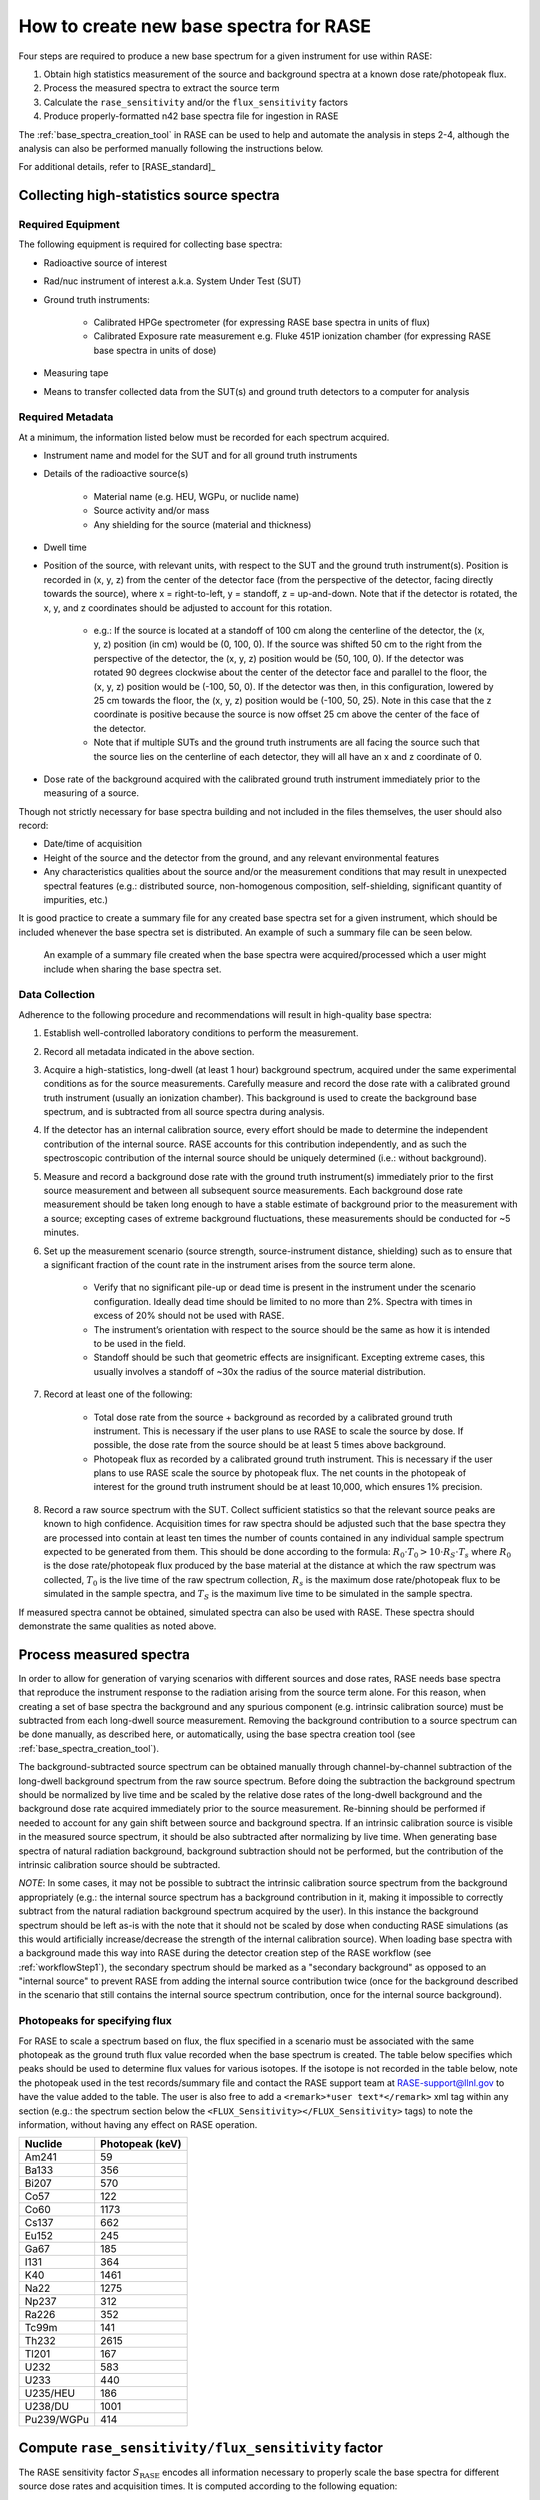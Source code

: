.. _create_base_spectra:

***************************************
How to create new base spectra for RASE
***************************************


Four steps are required to produce a new base spectrum for a given instrument for use within RASE:

#. Obtain high statistics measurement of the source and background spectra at a known dose rate/photopeak flux.
#. Process the measured spectra to extract the source term
#. Calculate the ``rase_sensitivity`` and/or the ``flux_sensitivity`` factors
#. Produce properly-formatted n42 base spectra file for ingestion in RASE

The :ref:`base_spectra_creation_tool` in RASE can be used to help and automate the analysis in steps 2-4, although the
analysis can also be performed manually following the instructions below.

For additional details, refer to [RASE_standard]_

Collecting high-statistics source spectra
=========================================

Required Equipment
------------------

The following equipment is required for collecting base spectra:

- Radioactive source of interest
- Rad/nuc instrument of interest a.k.a. System Under Test (SUT)
- Ground truth instruments:

    - Calibrated HPGe spectrometer (for expressing RASE base spectra in units of flux)
    - Calibrated Exposure rate measurement e.g. Fluke 451P ionization chamber (for expressing RASE base spectra in units of dose)

- Measuring tape
- Means to transfer collected data from the SUT(s) and ground truth detectors to a computer for analysis

Required Metadata
-----------------

At a minimum, the information listed below must be recorded for each spectrum acquired.

- Instrument name and model for the SUT and for all ground truth instruments
- Details of the radioactive source(s)

    - Material name (e.g. HEU, WGPu, or nuclide name)
    - Source activity and/or mass
    - Any shielding for the source (material and thickness)

- Dwell time
- Position of the source, with relevant units, with respect to the SUT and the ground truth instrument(s). Position is recorded in (x, y, z) from the center of the detector face (from the perspective of the detector, facing directly towards the source), where x = right-to-left, y = standoff, z = up-and-down. Note that if the detector is rotated, the x, y, and z coordinates should be adjusted to account for this rotation.

    - e.g.: If the source is located at a standoff of 100 cm along the centerline of the detector, the (x, y, z) position (in cm) would be (0, 100, 0). If the source was shifted 50 cm to the right from the perspective of the detector, the (x, y, z) position would be (50, 100, 0). If the detector was rotated 90 degrees clockwise about the center of the detector face and parallel to the floor, the (x, y, z) position would be (-100, 50, 0). If the detector was then, in this configuration, lowered by 25 cm towards the floor, the (x, y, z) position would be (-100, 50, 25). Note in this case that the z coordinate is positive because the source is now offset 25 cm above the center of the face of the detector.
    - Note that if multiple SUTs and the ground truth instruments are all facing the source such that the source lies on the centerline of each detector, they will all have an x and z coordinate of 0.

- Dose rate of the background acquired with the calibrated ground truth instrument immediately prior to the measuring of a source.

Though not strictly necessary for base spectra building and not included in the files themselves, the user should also record:

- Date/time of acquisition
- Height of the source and the detector from the ground, and any relevant environmental features
- Any characteristics qualities about the source and/or the measurement conditions that may result in unexpected spectral features (e.g.: distributed source, non-homogenous composition, self-shielding, significant quantity of impurities, etc.)

It is good practice to create a summary file for any created base spectra set for a given instrument, which should be included whenever the base spectra set is distributed. An example of such a summary file can be seen below.

.. figure:: _static/Generic_Base_Spectra_Summary_File.png
    :scale: 60 %

    An example of a summary file created when the base spectra were acquired/processed which a user might include when sharing the base spectra set.


Data Collection
---------------

Adherence to the following procedure and recommendations will result in high-quality base spectra:

#. Establish well-controlled laboratory conditions to perform the measurement.
#. Record all metadata indicated in the above section.
#. Acquire a high-statistics, long-dwell (at least 1 hour) background spectrum, acquired under the same experimental conditions as for the source measurements. Carefully measure and record the dose rate with a calibrated ground truth instrument (usually an ionization chamber). This background is used to create the background base spectrum, and is subtracted from all source spectra during analysis.
#. If the detector has an internal calibration source, every effort should be made to determine the independent contribution of the internal source. RASE accounts for this contribution independently, and as such the spectroscopic contribution of the internal source should be uniquely determined (i.e.: without background).
#. Measure and record a background dose rate with the ground truth instrument(s) immediately prior to the first source measurement and between all subsequent source measurements. Each background dose rate measurement should be taken long enough to have a stable estimate of background prior to the measurement with a source; excepting cases of extreme background fluctuations, these measurements should be conducted for ~5 minutes.
#. Set up the measurement scenario (source strength, source-instrument distance, shielding) such as to ensure that a significant fraction of the count rate in the instrument arises from the source term alone.

    - Verify that no significant pile-up or dead time is present in the instrument under the scenario configuration. Ideally dead time should be limited to no more than 2%. Spectra with times in excess of 20% should not be used with RASE.
    - The instrument’s orientation with respect to the source should be the same as how it is intended to be used in the field.
    - Standoff should be such that geometric effects are insignificant. Excepting extreme cases, this usually involves a standoff of ~30x the radius of the source material distribution.

#. Record at least one of the following:

    - Total dose rate from the source + background as recorded by a calibrated ground truth instrument. This is necessary if the user plans to use RASE to scale the source by dose. If possible, the dose rate from the source should be at least 5 times above background.
    - Photopeak flux as recorded by a calibrated ground truth instrument. This is necessary if the user plans to use RASE scale the source by photopeak flux. The net counts in the photopeak of interest for the ground truth instrument should be at least 10,000, which ensures 1% precision.

#. Record a raw source spectrum with the SUT. Collect sufficient statistics so that the relevant source peaks are known to high confidence. Acquisition times for raw spectra should be adjusted such that the base spectra they are processed into contain at least ten times the number of counts contained in any individual sample spectrum expected to be generated from them. This should be done according to the formula: :math:`R_0 \cdot T_0 > 10 \cdot R_S \cdot T_s` where :math:`R_0` is the dose rate/photopeak flux produced by the base material at the distance at which the raw spectrum was collected, :math:`T_0`	is the live time of the raw spectrum collection, :math:`R_s` is the maximum dose rate/photopeak flux to be simulated in the sample spectra, and :math:`T_S` is the maximum live time to be simulated in the sample spectra.

If measured spectra cannot be obtained, simulated spectra can also be used with RASE. These spectra should demonstrate the same qualities as noted above.


Process measured spectra
========================

In order to allow for generation of varying scenarios with different sources and dose rates, RASE needs base spectra that reproduce the instrument response to the radiation arising from the source term alone. For this reason, when creating a set of base spectra the background and any spurious component (e.g. intrinsic calibration source) must be subtracted from each long-dwell source measurement. Removing the background contribution to a source spectrum can be done manually, as described here, or automatically, using the base spectra creation tool (see :ref:`base_spectra_creation_tool`).

The background-subtracted source spectrum can be obtained manually through channel-by-channel subtraction of the long-dwell background spectrum from the raw source spectrum. Before doing the subtraction the background spectrum should be normalized by live time and be scaled by the relative dose rates of the long-dwell background and the background dose rate acquired immediately prior to the source measurement. Re-binning should be performed if needed to account for any gain shift between source and background spectra. If an intrinsic calibration source is visible in the measured source spectrum, it should be also subtracted after normalizing by live time. When generating base spectra of natural radiation background, background subtraction should not be performed, but the contribution of the intrinsic calibration source should be subtracted.

*NOTE*: In some cases, it may not be possible to subtract the intrinsic calibration source spectrum from the background appropriately (e.g.: the internal source spectrum has a background contribution in it, making it impossible to correctly subtract from the natural radiation background spectrum acquired by the user). In this instance the background spectrum should be left as-is with the note that it should not be scaled by dose when conducting RASE simulations (as this would artificially increase/decrease the strength of the internal calibration source). When loading base spectra with a background made this way into RASE during the detector creation step of the RASE workflow (see :ref:`workflowStep1`), the secondary spectrum should be marked as a "secondary background" as opposed to an "internal source" to prevent RASE from adding the internal source contribution twice (once for the background described in the scenario that still contains the internal source spectrum contribution, once for the internal source background).


Photopeaks for specifying flux
------------------------------

For RASE to scale a spectrum based on flux, the flux specified in a scenario must be associated with the same photopeak as the ground truth flux value recorded when the base spectrum is created. The table below specifies which peaks should be used to determine flux values for various isotopes. If the isotope is not recorded in the table below, note the photopeak used in the test records/summary file and contact the RASE support team at RASE-support@llnl.gov to have the value added to the table. The user is also free to add a ``<remark>*user text*</remark>`` xml tag within any section (e.g.: the spectrum section below the ``<FLUX_Sensitivity></FLUX_Sensitivity>`` tags) to note the information, without having any effect on RASE operation.


+-----------------+---------------------+
|   **Nuclide**   | **Photopeak (keV)** |
+-----------------+---------------------+
| Am241           | 59                  |
+-----------------+---------------------+
| Ba133           | 356                 |
+-----------------+---------------------+
| Bi207           | 570                 |
+-----------------+---------------------+
| Co57            | 122                 |
+-----------------+---------------------+
| Co60            | 1173                |
+-----------------+---------------------+
| Cs137           | 662                 |
+-----------------+---------------------+
| Eu152           | 245                 |
+-----------------+---------------------+
| Ga67            | 185                 |
+-----------------+---------------------+
| I131            | 364                 |
+-----------------+---------------------+
| K40             | 1461                |
+-----------------+---------------------+
| Na22            | 1275                |
+-----------------+---------------------+
| Np237           | 312                 |
+-----------------+---------------------+
| Ra226           | 352                 |
+-----------------+---------------------+
| Tc99m           | 141                 |
+-----------------+---------------------+
| Th232           | 2615                |
+-----------------+---------------------+
| Tl201           | 167                 |
+-----------------+---------------------+
| U232            | 583                 |
+-----------------+---------------------+
| U233            | 440                 |
+-----------------+---------------------+
| U235/HEU        | 186                 |
+-----------------+---------------------+
| U238/DU         | 1001                |
+-----------------+---------------------+
| Pu239/WGPu      | 414                 |
+-----------------+---------------------+


.. _compute_rase_sensitivity_factor:

Compute ``rase_sensitivity/flux_sensitivity`` factor
====================================================

The RASE sensitivity factor :math:`S_{\text{RASE}}` encodes all information necessary to properly scale the base spectra for different source dose rates and acquisition times. It is computed according to the following equation:

.. math::

   S_{\text{RASE}} = \frac{\text{net count rate [cps]}}{\text{gamma dose equivalent rate }[\mu\text{Sv/h]}}

The net count rate is obtained by integrating the background-subtracted spectrum acquired with the SUT and dividing it by the measurement live time. The gamma dose equivalent rate comes from the value obtained during measurement with the ground truth calibrated ionization chamber, again after the dose equivalent rate for background has been subtracted.

The flux sensitivity factor :math:`S_{\text{FLUX}}` fulfills the same role as the RASE sensitivity factor for measurements recorded in units of flux instead of dose. It is computed according to the following equation:

.. math::

   S_{\text{FLUX}} = \frac{\text{net count rate [cps]}}{\text{photopeak flux}[\gamma\text{/cm}^2s]}

The net count rate is obtained in the same manner as above: integrating the entire background-subtracted spectrum acquired with the SUT and dividing by the measurement live time. The photopeak flux is the net photopeak flux at the face of the SUT, which can be calculated from the photopeak count rate taken from the ground truth detector measurement. Note that the user must account for the photopeak detection efficiency and adjust for differences in standoff between the SUT and the ground truth detector using the :math:`\frac{1}{r^2}` law.

These factors are calculated manually by the user if base spectra are being created by hand, and are automatically calculated and included in the base spectra based on user input when using the base spectra creation tool (see :ref:`base_spectra_creation_tool`).


IMPORTANT NOTES:

* The user can provide either an exposure rate, or a flux, or both. If neither factor is included in a base spectrum file it will not be possible to load it into RASE. If using the base spectra creation tool and neither exposure rate or photopeak flux is specified, the spectrum defaults to RASE sensitivity factor of 1 while the flux sensitivity factor is not defined.

* Background spectra are always given in units of dose.

* When creating base spectra for the background (using the long-dwell background), use the raw spectrum and the actual dose rates to calculate the RASE Sensitivity factor.

.. _base_spectra_naming_convention:

Base spectra file naming convention
===================================

The file name for the base spectra follows the format ``Vvvvv_Mmmm_Source_Description.n42`` consists of four fields (vendor’s abbreviation, instrument model abbreviation, source name and scenario description) each separated by an underscore character:

* Vvvvv = a four-character manufacturer abbreviation
*	Mmmm = a three -character alphanumeric model number abbreviation
*	Source = a label describing the source
* Description = a label describing the shielding scenario or other relevant measurement conditions

The source description label shall follow a defined naming convention:

.. table::
    :widths: 550 300 800

    +---------------------------------------+-----------------------------+---------------------------------------------------------------------------------------------------------------------------------------------------------------------------------------------------------------------------------------------------------------------+
    | **Nuclide or aggregate**              | **Source label**            | **Comments**                                                                                                                                                                                                                                                        |
    +=======================================+=============================+=====================================================================================================================================================================================================================================================================+
    | 235U                                  | HEU                         | Highly enriched uranium with 235U/U above or equal to 20 %                                                                                                                                                                                                          |
    +---------------------------------------+-----------------------------+---------------------------------------------------------------------------------------------------------------------------------------------------------------------------------------------------------------------------------------------------------------------+
    | 235U+238U                             | LEU                         | Low enriched uranium with 235U/U between 0,7% and 20 %                                                                                                                                                                                                              |
    +---------------------------------------+-----------------------------+---------------------------------------------------------------------------------------------------------------------------------------------------------------------------------------------------------------------------------------------------------------------+
    | 238U                                  | DU                          | Depleted uranium with 235U/U below 0,7 %                                                                                                                                                                                                                            |
    +---------------------------------------+-----------------------------+---------------------------------------------------------------------------------------------------------------------------------------------------------------------------------------------------------------------------------------------------------------------+
    | 239Pu+240Pu+241Pu                     | WGPu                        | Weapons grade plutonium with 239Pu/Pu above or equal to 93 %                                                                                                                                                                                                        |
    +---------------------------------------+-----------------------------+---------------------------------------------------------------------------------------------------------------------------------------------------------------------------------------------------------------------------------------------------------------------+
    | 239Pu+240Pu+241Pu                     | RGPu                        | Reactor grade plutonium with 239Pu/Pu below 93 %                                                                                                                                                                                                                    |
    +---------------------------------------+-----------------------------+---------------------------------------------------------------------------------------------------------------------------------------------------------------------------------------------------------------------------------------------------------------------+
    | 40K                                   | Knorm                       | Potassium fertilizer or Potassium salt                                                                                                                                                                                                                              |
    +---------------------------------------+-----------------------------+---------------------------------------------------------------------------------------------------------------------------------------------------------------------------------------------------------------------------------------------------------------------+
    | 238U decay chain                      | Unorm                       | Uranium decay chain in equilibrium with daughters (e.g. a base spectrum of phosphate fertilizer)                                                                                                                                                                    |
    +---------------------------------------+-----------------------------+---------------------------------------------------------------------------------------------------------------------------------------------------------------------------------------------------------------------------------------------------------------------+
    | 232Th decay chain                     | Tnorm                       | Thorium decay chain in equilibrium with daughters (e.g. a base spectrum of welding rods, camera lenses or lantern mantles)                                                                                                                                          |
    +---------------------------------------+-----------------------------+---------------------------------------------------------------------------------------------------------------------------------------------------------------------------------------------------------------------------------------------------------------------+
    | Natural radiation background          | Bgnd                        | Contribution from non-naturally occurring radioactive material into the spectrum shall be negligible                                                                                                                                                                |
    +---------------------------------------+-----------------------------+---------------------------------------------------------------------------------------------------------------------------------------------------------------------------------------------------------------------------------------------------------------------+
    | nnnMM                                 | MMnnn                       | All other nuclides, MM is a 2-alphabetic placeholder for the nuclide name according to *ISO 80000-9:2009, Quantities and units – Part 9: Physical chemistry and molecular physics* and nnn is an up to 3-digits placeholder for nuclide atomic number, e.g. Cf252   |
    +---------------------------------------+-----------------------------+---------------------------------------------------------------------------------------------------------------------------------------------------------------------------------------------------------------------------------------------------------------------+
    | Other nuclides mixture                | Name1+Name2                 | Separate each source name with a ‘+’ sign. Individual names are based on the rules above                                                                                                                                                                            |
    +---------------------------------------+-----------------------------+---------------------------------------------------------------------------------------------------------------------------------------------------------------------------------------------------------------------------------------------------------------------+

For example, the name ``Vabcd_M123_Am241.n42`` would represent the spectrum of a 241-Am source for instrument ‘123’ manufactured by ‘abcd’.  Similarly, ``Vabcd_M123_Cs137_12mmSteel.n42`` would represent the spectrum of a 137-Cs source shielded behind 12 mm of steel.

Format n42 base spectrum file
=============================

The format of the base spectra is based on the ANSI N42.42 format.

The ``<N42InstrumentData>`` element is the parent element for all data in the file. It must contain one ``<Measurement>`` element, representing a measurement. The ``<Measurement>`` element contains various child elements that describe the instrument and the data collected.

Notes:

*   ``<remark>`` elements can be added to any section, and are ignored by RASE when reading in base spectra. This is useful for recording information that is not read in by RASE but provide insight into the data. For example, the user might add a remark indicating the original measurement location.
*	The element ``<RASE_Sensitivity>`` provides the gross sensitivity  in :math:`\frac{cps}{\mu Sv/h}` to the radionuclide whose abbreviation appears in the file name. Similarly, the element ``<FLUX_Sensitivity>`` provides the gross sensitivity  in :math:`\frac{cps}{\gamma/cm^2s}` in the characteristic photopeak to the radionuclide whose abbreviation appears in the file name.
*	All base spectra for a given instrument including background must have the same ``<calibration>`` element, i.e. be defined in the same energy scale.
*	If required by the identification algorithm, a secondary spectrum (e.g. a background spectrum or the spectrum of the internal calibration source) can be provided after the measurement spectrum as an additional ``<spectrum></spectrum>`` element.
*   For additional details, refer to IEC Standard, *Radiation instrumentation – semi-empirical method for performance evaluation of detection and radionuclide identification*, 2016


The following example of the XML data file is from a 2048-channel MCA. The indented formatting is purely for readability and is not required. Line breaks are not required, and there is no limit to line length. Spectrum compression according to the ANSI N42.42 is allowed.

.. code-block:: XML

  <?xml version="1.0" encoding="UTF-8"?>
  <N42InstrumentData>
    <Measurement>
        <Spectrum>
            <RealTime Unit="sec">110.0</RealTime>
            <LiveTime Unit="sec">109.92</LiveTime>
            <Calibration Type="Energy" EnergyUnits="keV">
                <Equation Model="Polynomial">
                    <Coefficients>0.0 1.59 0.0</Coefficients>
                </Equation>
            </Calibration>
            <Position Units="cm">
                <x>50</x>
                <y>100</y>
                <z>0</z>
            </Position>
            <ChannelData> 8 14 17 18 36 38 41 50 76 97 102 105 142 150 167 192
            163 203 194 204 213 218 205 258 218 269 258 276 265 311 277 311 335
            321 356 386 403 459 492 524 567 575 591 656 677 694 797 816 898 958
            919 1097 1026 1182 1169 1302 1374 1465 1501 1686 1615 1645 1599 1597
            1559 1605 1538 1584 1439 1453 1513 1456 1377 1322 1261 1290 1340
            1262 1383 1465 1471 1740 1985 2471 3223 4087 5105 6220 7288 8093
            8209 8085 7551 6536 5379 4119 3060 2260 1648 1230 875 671 541 406
            316 247 224 161 117 114 90 100 91 69 77 68 69 76 81 56 58 61 63 63
            46 81 58 55 65 60 57 62 63 75 52 57 49 43 64 41 63 42 49 45 52 42 44
            43 44 49 53 47 49 31 57 40 48 34 41 40 40 37 31 25 42 28 33 28 34 35
            36 30 33 21 21 28 32 30 29 29 20 17 44 36 37 30 22 29 20 22 26 25 19
            25 24 14 23 18 23 21 18 24 21 22 14 19 14 21 16 28 20 24 17 19 10 15
            20 10 19 19 13 13 20 9 28 26 18 11 8 14 8 12 13 10 10 19 10 9 11 20
            10 14 12 15 10 12 13 13 11 13 9 16 10 9 10 14 11 17 8 12 6 10 10 9
            10 8 16 10 11 10 9 7 8 13 8 8 9 12 7 9 11 5 7 11 7 8 8 9 8 7 7 6 12
            10 13 8 5 6 10 8 6 12 10 7 8 7 9 3 11 5 5 10 5 9 16 5 5 8 13 9 4 4 9
            8 6 7 3 4 4 7 7 4 9 8 7 4 3 9 7 8 7 3 8 0 5 5 2 4 5 6 8 11 2 5 4 3 3
            5 5 3 5 6 6 7 4 3 7 5 4 8 9 1 4 4 4 3 3 9 4 4 4 3 4 11 5 4 5 8 5 5 4
            3 4 3 4 4 4 4 5 6 2 6 3 1 4 3 9 3 1 6 8 6 5 2 5 3 5 7 3 3 2 6 3 6 2
            6 7 4 6 6 3 10 8 2 0 7 5 3 3 3 7 6 2 4 1 1 2 2 3 2 4 7 5 3 4 5 6 3 7
            2 3 4 5 1 5 8 1 2 2 0 4 2 1 0 2 7 2 5 3 0 2 1 3 4 2 4 4 6 7 4 4 3 4
            2 4 5 0 2 4 2 2 3 3 2 3 2 4 2 6 4 1 1 4 1 2 6 2 1 3 2 5 4 1 7 1 3 9
            1 2 2 6 4 1 3 1 6 2 3 2 1 4 2 2 4 3 1 3 4 0 2 3 1 3 1 2 3 6 2 1 1 2
            2 2 5 1 2 3 2 3 2 5 3 1 3 3 0 3 0 4 2 3 2 2 2 2 3 2 1 3 0 6 3 5 4 3
            1 3 4 6 2 4 1 3 1 2 3 3 1 4 4 1 4 2 1 4 2 3 1 2 0 2 1 1 3 2 2 2 2 3
            3 2 3 1 0 1 2 1 3 5 0 1 1 3 4 4 3 0 1 2 2 2 2 3 1 2 3 3 1 0 0 1 3 0
            2 1 1 1 1 0 4 3 0 1 0 0 0 0 1 0 0 2 1 2 2 0 1 2 0 0 3 1 2 2 2 3 0 1
            0 1 4 4 2 1 5 1 2 0 4 0 0 3 7 1 4 2 0 2 1 4 2 3 0 4 3 2 2 1 3 5 2 0
            1 3 2 0 1 2 0 6 1 1 4 2 1 1 1 3 0 0 0 1 2 3 1 1 2 2 1 2 0 1 1 1 3 2
            4 0 3 1 1 2 3 2 1 0 1 0 3 2 3 0 0 1 1 1 2 2 0 2 2 2 0 2 1 0 3 0 2 1
            0 2 2 2 0 0 0 0 3 1 2 1 0 2 0 2 1 1 1 1 1 2 3 0 0 1 0 1 0 2 1 0 0 1
            0 0 0 0 3 1 0 0 2 1 0 0 0 0 0 1 2 0 0 2 0 1 0 1 0 0 1 0 0 2 0 0 1 1
            1 1 2 0 2 3 0 2 1 3 2 2 1 1 2 0 2 2 3 1 1 2 2 2 0 2 1 5 1 5 3 5 3 1
            3 3 4 4 2 3 2 3 3 4 3 4 2 3 1 0 1 1 1 5 4 2 6 2 3 2 4 1 5 2 2 0 2 2
            0 0 2 1 2 1 0 0 1 1 1 0 1 0 1 2 1 0 0 0 1 1 3 0 1 1 1 0 0 0 1 0 0 0
            0 0 0 0 1 0 0 0 0 0 0 0 1 0 0 0 1 0 1 0 0 1 1 2 0 0 1 0 0 1 0 0 0 0
            1 0 0 0 0 0 1 0 1 0 0 0 0 1 0 0 0 1 0 2 1 0 0 1 0 0 0 2 0 0 0 0 0 1
            0 0 0 0 0 0 1 0 0 0 0 1 0 0 0 0 0 0 0 0 0 0 0 0 0 0 0 0 1 0 0 0 0 1
            0 1 0 0 0 0 1 0 0 0 0 0 1 1 0 0 0 0 0 0 0 1 1 0 0 1 0 0 0 0 0 0 0 0
            0 1 0 0 0 0 0 0 0 0 0 0 0 2 0 0 0 0 0 0 0 0 0 0 1 0 0 0 0 1 0 0 0 0
            0 0 0 1 1 0 0 0 0 0 0 0 0 0 0 0 0 3 0 0 0 0 1 0 1 0 0 1 0 0 0 0 0 0
            0 0 0 0 0 0 0 0 0 0 1 0 0 0 0 0 0 0 1 0 0 0 1 0 0 1 0 0 1 0 0 2 0 0
            0 0 1 0 1 0 0 0 0 1 0 0 1 0 0 0 0 0 0 0 0 0 0 0 0 0 0 0 0 0 1 0 0 0
            0 0 2 0 0 0 0 0 1 0 0 0 0 0 0 0 1 0 0 0 0 0 0 0 0 0 1 1 0 0 0 0 0 0
            0 0 0 0 0 0 0 1 0 0 0 0 0 0 0 0 0 0 0 0 0 0 0 0 0 0 1 0 0 0 0 1 0 1
            0 0 0 0 0 0 0 0 0 0 0 0 0 0 0 1 0 0 0 0 0 0 0 1 0 0 0 0 0 0 0 1 1 0
            0 1 0 0 1 0 0 0 1 0 0 1 0 0 0 0 0 0 0 0 0 0 0 0 0 0 0 1 0 0 0 0 0 0
            0 0 0 0 0 1 0 0 0 1 0 0 0 0 0 0 0 0 0 1 0 0 0 0 0 0 1 0 0 1 0 0 1 0
            0 0 1 0 0 0 1 0 0 0 0 0 0 0 0 0 0 0 1 0 0 0 0 0 0 0 0 1 0 0 0 0 0 1
            0 0 0 0 0 0 0 0 0 0 0 0 0 0 0 0 0 0 0 1 0 0 0 0 0 0 0 0 0 0 0 0 0 0
            0 0 0 0 0 0 0 0 1 0 0 0 0 1 0 0 0 0 0 0 0 0 0 0 0 1 0 0 0 0 0 0 0 0
            0 0 0 1 0 0 1 0 0 0 0 0 0 0 0 0 0 0 0 0 0 0 0 0 0 0 0 0 0 0 0 0 1 0
            0 0 0 0 0 0 0 0 0 1 0 1 0 0 0 0 0 0 0 0 0 0 0 0 1 0 0 0 0 0 0 0 0 0
            0 1 0 0 0 0 0 0 0 0 0 0 0 0 0 0 0 0 0 0 0 0 0 2 0 0 0 0 0 0 1 0 0 0
            0 0 0 0 0 0 0 0 0 0 0 0 0 0 1 0 1 0 0 0 0 0 1 0 1 1 0 0 0 0 0 0 0 1
            0 0 0 0 0 0 0 1 0 0 0 0 1 0 0 1 0 0 0 0 0 0 0 0 0 0 0 0 0 0 0 0 0 1
            0 0 0 0 0 0 0 0 0 0 0 0 0 0 0 0 0 0 0 0 0 0 0 0 0 0 0 0 0 0 0 0 0 0
            0 0 0 0 0 0 0 0 0 0 0 0 0 0 0 1 0 0 0 0 0 0 0 0 0 0 0 0 0 0 0 0 0 0
            0 0 0 0 0 0 0 1 0 0 0 0 0 0 0 0 0 0 0 0 0 0 0 0 0 0 0 0 0 0 0 0 0 0
            0 0 0 0 0 0 0 0 0 0 1 0 0 0 0 0 0 0 0 0 0 0 0 0 0 0 0 0 0 0 0 0 0 0
            0 0 0 0 0 0 0 0 0 0 0 0 0 0 0 0 0 0 0 0 0 0 0 0 0 0 0 0 0 0 0 0 0 0
            0 0 0 0 0 0 0 0 0 0 0 0 0 0 0 0 0 0 0 0 0 0 0 0 0 0 0 0 0 0 0 0 0 0
            0 0 0 0 0 0 0 0 0 0 0 0 0 0 0 0 0 0 0 0 0 0 0 0 0 0 0 0 0 0 0 0 0 0
            0 0 0 0 0 0 0 0 0 0 0 0 0 0 0 0 0 0 0 0 1 0 0 0 0 0 0 0 0 0 0 0 0 0
            0 0 0 0 0 0 0 0 0 0 0 0 0 0 0 0 0 0 0 0 0 0 0 0 0 0 0 0 0 0 0 0 0 0
            0 0 0 0 0 0 0 0 0 0 0 0 0 0 0 0 0 0 0 0 0 0 0 0 0 0 0 0 0 0 0 0 0 0
            0 0 0 0 0 0 0 0 0 0 0 0 0 0 0 0 0 0 0 0 0 0 0 0 0 </ChannelData>
            <RASE_Sensitivity>1234.5</RASE_Sensitivity>
            <FLUX_Sensitivity>14.2</FLUX_Sensitivity>
            <remark>This is a remark! It has no effect on RASE operation.</remark>
        </Spectrum>
  	</Measurement>
  </N42InstrumentData>
